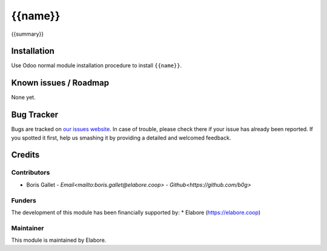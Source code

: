 ===============
{{name}}
===============

{{summary}}

Installation
============

Use Odoo normal module installation procedure to install
``{{name}}``.

Known issues / Roadmap
======================

None yet.

Bug Tracker
===========

Bugs are tracked on `our issues website <https://github.com/elabore-coop/{{name}}/issues>`_. In case of
trouble, please check there if your issue has already been
reported. If you spotted it first, help us smashing it by providing a
detailed and welcomed feedback.

Credits
=======

Contributors
------------

* Boris Gallet - `Email<mailto:boris.gallet@elabore.coop>` - `Github<https://github.com/b0g>`

Funders
-------

The development of this module has been financially supported by:
* Elabore (https://elabore.coop)


Maintainer
----------

This module is maintained by Elabore.